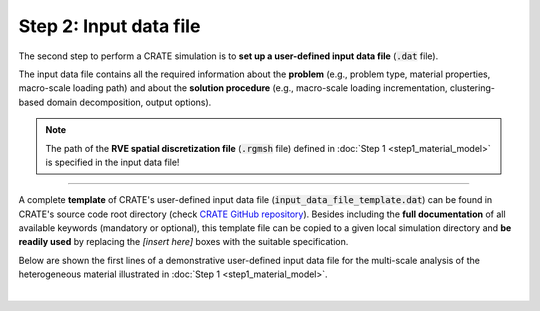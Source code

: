 
Step 2: Input data file
=======================

The second step to perform a CRATE simulation is to **set up a user-defined input data file** (:code:`.dat` file).

The input data file contains all the required information about the **problem** (e.g., problem type, material properties, macro-scale loading path) and about the **solution procedure** (e.g., macro-scale loading incrementation, clustering-based domain decomposition, output options).

.. note::
    The path of the **RVE spatial discretization file** (:code:`.rgmsh` file) defined in :doc:`Step 1 <step1_material_model>` is specified in the input data file!

----

A complete **template** of CRATE's user-defined input data file (:code:`input_data_file_template.dat`) can be found in CRATE's source code root directory (check `CRATE GitHub repository <https://github.com/bessagroup/CRATE>`_). Besides including the **full documentation** of all available keywords (mandatory or optional), this template file can be copied to a given local simulation directory and **be readily used** by replacing the `[insert here]` boxes with the suitable specification.

Below are shown the first lines of a demonstrative user-defined input data file for the multi-scale analysis of the heterogeneous material illustrated in :doc:`Step 1 <step1_material_model>`.

.. image:: ../../../schematics/doc_CRATE_input_data_file.png
   :width: 80 %
   :align: center

|
